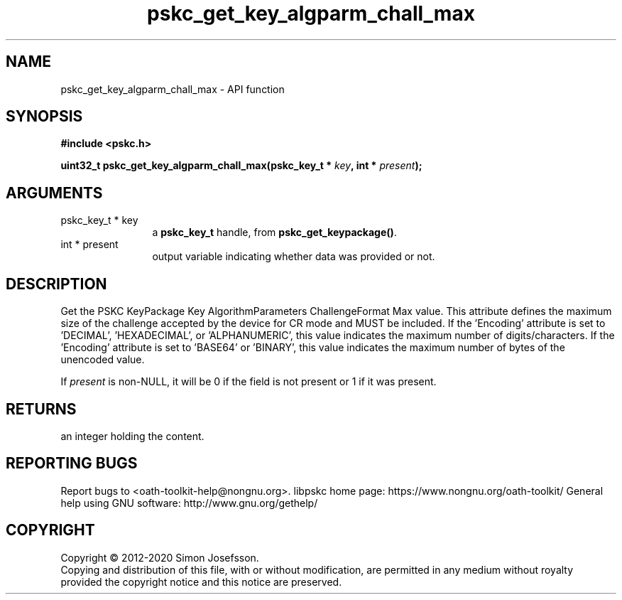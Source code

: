 .\" DO NOT MODIFY THIS FILE!  It was generated by gdoc.
.TH "pskc_get_key_algparm_chall_max" 3 "2.6.11" "libpskc" "libpskc"
.SH NAME
pskc_get_key_algparm_chall_max \- API function
.SH SYNOPSIS
.B #include <pskc.h>
.sp
.BI "uint32_t pskc_get_key_algparm_chall_max(pskc_key_t * " key ", int * " present ");"
.SH ARGUMENTS
.IP "pskc_key_t * key" 12
a \fBpskc_key_t\fP handle, from \fBpskc_get_keypackage()\fP.
.IP "int * present" 12
output variable indicating whether data was provided or not.
.SH "DESCRIPTION"
Get the PSKC KeyPackage Key AlgorithmParameters ChallengeFormat Max
value.  This attribute defines the maximum size of the challenge
accepted by the device for CR mode and MUST be included.  If the
\&'Encoding' attribute is set to 'DECIMAL', 'HEXADECIMAL', or
\&'ALPHANUMERIC', this value indicates the maximum number of
digits/characters.  If the 'Encoding' attribute is set to 'BASE64'
or 'BINARY', this value indicates the maximum number of bytes of
the unencoded value.

If \fIpresent\fP is non\-NULL, it will be 0 if the field is not present
or 1 if it was present.
.SH "RETURNS"
an integer holding the content.
.SH "REPORTING BUGS"
Report bugs to <oath-toolkit-help@nongnu.org>.
libpskc home page: https://www.nongnu.org/oath-toolkit/
General help using GNU software: http://www.gnu.org/gethelp/
.SH COPYRIGHT
Copyright \(co 2012-2020 Simon Josefsson.
.br
Copying and distribution of this file, with or without modification,
are permitted in any medium without royalty provided the copyright
notice and this notice are preserved.
